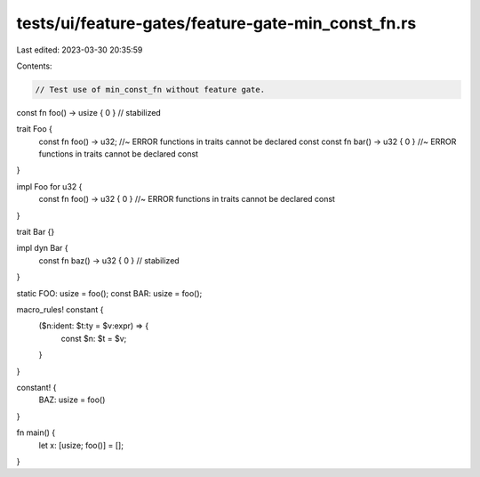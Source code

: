 tests/ui/feature-gates/feature-gate-min_const_fn.rs
===================================================

Last edited: 2023-03-30 20:35:59

Contents:

.. code-block:: rs

    // Test use of min_const_fn without feature gate.

const fn foo() -> usize { 0 } // stabilized

trait Foo {
    const fn foo() -> u32; //~ ERROR functions in traits cannot be declared const
    const fn bar() -> u32 { 0 } //~ ERROR functions in traits cannot be declared const
}

impl Foo for u32 {
    const fn foo() -> u32 { 0 } //~ ERROR functions in traits cannot be declared const
}

trait Bar {}

impl dyn Bar {
    const fn baz() -> u32 { 0 } // stabilized
}

static FOO: usize = foo();
const BAR: usize = foo();

macro_rules! constant {
    ($n:ident: $t:ty = $v:expr) => {
        const $n: $t = $v;
    }
}

constant! {
    BAZ: usize = foo()
}

fn main() {
    let x: [usize; foo()] = [];
}


